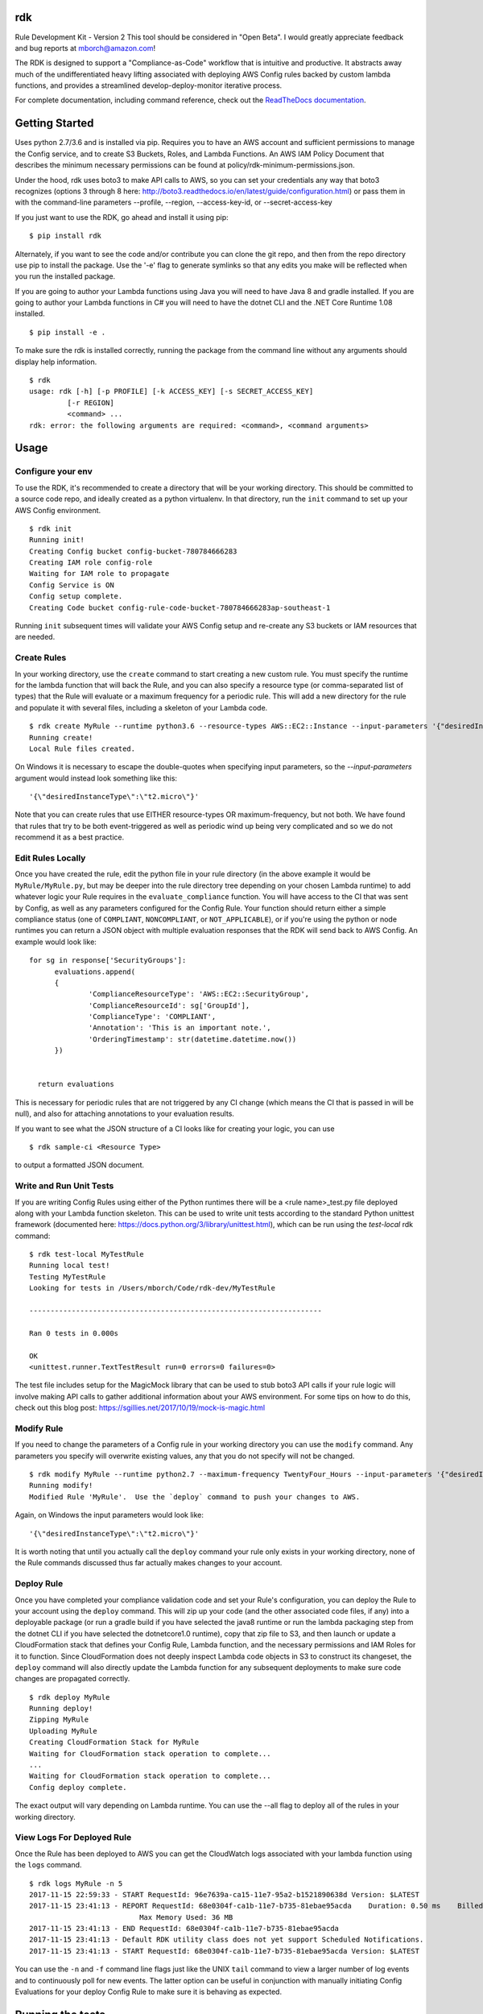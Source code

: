 rdk
===
Rule Development Kit - Version 2
This tool should be considered in "Open Beta".  I would greatly appreciate feedback and bug reports at mborch@amazon.com!

The RDK is designed to support a "Compliance-as-Code" workflow that is intuitive and productive.  It abstracts away much of the undifferentiated heavy lifting associated with deploying AWS Config rules backed by custom lambda functions, and provides a streamlined develop-deploy-monitor iterative process.

For complete documentation, including command reference, check out the `ReadTheDocs documentation <https://rdk.readthedocs.io/en/latest/>`_.

Getting Started
===============
Uses python 2.7/3.6 and is installed via pip.  Requires you to have an AWS account and sufficient permissions to manage the Config service, and to create S3 Buckets, Roles, and Lambda Functions.  An AWS IAM Policy Document that describes the minimum necessary permissions can be found at policy/rdk-minimum-permissions.json.

Under the hood, rdk uses boto3 to make API calls to AWS, so you can set your credentials any way that boto3 recognizes (options 3 through 8 here: http://boto3.readthedocs.io/en/latest/guide/configuration.html) or pass them in with the command-line parameters --profile, --region, --access-key-id, or --secret-access-key

If you just want to use the RDK, go ahead and install it using pip::

$ pip install rdk

Alternately, if you want to see the code and/or contribute you can clone the git repo, and then from the repo directory use pip to install the package.  Use the '-e' flag to generate symlinks so that any edits you make will be reflected when you run the installed package.

If you are going to author your Lambda functions using Java you will need to have Java 8 and gradle installed.  If you are going to author your Lambda functions in C# you will need to have the dotnet CLI and the .NET Core Runtime 1.08 installed.
::

  $ pip install -e .

To make sure the rdk is installed correctly, running the package from the command line without any arguments should display help information.

::

  $ rdk
  usage: rdk [-h] [-p PROFILE] [-k ACCESS_KEY] [-s SECRET_ACCESS_KEY]
           [-r REGION]
           <command> ...
  rdk: error: the following arguments are required: <command>, <command arguments>


Usage
=====

Configure your env
------------------
To use the RDK, it's recommended to create a directory that will be your working directory.  This should be committed to a source code repo, and ideally created as a python virtualenv.  In that directory, run the ``init`` command to set up your AWS Config environment.

::

  $ rdk init
  Running init!
  Creating Config bucket config-bucket-780784666283
  Creating IAM role config-role
  Waiting for IAM role to propagate
  Config Service is ON
  Config setup complete.
  Creating Code bucket config-rule-code-bucket-780784666283ap-southeast-1

Running ``init`` subsequent times will validate your AWS Config setup and re-create any S3 buckets or IAM resources that are needed.

Create Rules
------------
In your working directory, use the ``create`` command to start creating a new custom rule.  You must specify the runtime for the lambda function that will back the Rule, and you can also specify a resource type (or comma-separated list of types) that the Rule will evaluate or a maximum frequency for a periodic rule.  This will add a new directory for the rule and populate it with several files, including a skeleton of your Lambda code.

::

  $ rdk create MyRule --runtime python3.6 --resource-types AWS::EC2::Instance --input-parameters '{"desiredInstanceType":"t2.micro"}'
  Running create!
  Local Rule files created.

On Windows it is necessary to escape the double-quotes when specifying input parameters, so the `--input-parameters` argument would instead look something like this::

  '{\"desiredInstanceType\":\"t2.micro\"}'

Note that you can create rules that use EITHER resource-types OR maximum-frequency, but not both.  We have found that rules that try to be both event-triggered as well as periodic wind up being very complicated and so we do not recommend it as a best practice.

Edit Rules Locally
---------------------------
Once you have created the rule, edit the python file in your rule directory (in the above example it would be ``MyRule/MyRule.py``, but may be deeper into the rule directory tree depending on your chosen Lambda runtime) to add whatever logic your Rule requires in the ``evaluate_compliance`` function.  You will have access to the CI that was sent by Config, as well as any parameters configured for the Config Rule.  Your function should return either a simple compliance status (one of ``COMPLIANT``, ``NONCOMPLIANT``, or ``NOT_APPLICABLE``), or if you're using the python or node runtimes you can return a JSON object with multiple evaluation responses that the RDK will send back to AWS Config.  An example would look like::

  for sg in response['SecurityGroups']:
        evaluations.append(
        {
                'ComplianceResourceType': 'AWS::EC2::SecurityGroup',
                'ComplianceResourceId': sg['GroupId'],
                'ComplianceType': 'COMPLIANT',
                'Annotation': 'This is an important note.',
                'OrderingTimestamp': str(datetime.datetime.now())
        })


    return evaluations

This is necessary for periodic rules that are not triggered by any CI change (which means the CI that is passed in will be null), and also for attaching annotations to your evaluation results.

If you want to see what the JSON structure of a CI looks like for creating your logic, you can use

::

$ rdk sample-ci <Resource Type>

to output a formatted JSON document.

Write and Run Unit Tests
------------------------
If you are writing Config Rules using either of the Python runtimes there will be a <rule name>_test.py file deployed along with your Lambda function skeleton.  This can be used to write unit tests according to the standard Python unittest framework (documented here: https://docs.python.org/3/library/unittest.html), which can be run using the `test-local` rdk command::

  $ rdk test-local MyTestRule
  Running local test!
  Testing MyTestRule
  Looking for tests in /Users/mborch/Code/rdk-dev/MyTestRule

  ---------------------------------------------------------------------

  Ran 0 tests in 0.000s

  OK
  <unittest.runner.TextTestResult run=0 errors=0 failures=0>

The test file includes setup for the MagicMock library that can be used to stub boto3 API calls if your rule logic will involve making API calls to gather additional information about your AWS environment.  For some tips on how to do this, check out this blog post: https://sgillies.net/2017/10/19/mock-is-magic.html

Modify Rule
-----------
If you need to change the parameters of a Config rule in your working directory you can use the ``modify`` command.  Any parameters you specify will overwrite existing values, any that you do not specify will not be changed.

::

  $ rdk modify MyRule --runtime python2.7 --maximum-frequency TwentyFour_Hours --input-parameters '{"desiredInstanceType":"t2.micro"}'
  Running modify!
  Modified Rule 'MyRule'.  Use the `deploy` command to push your changes to AWS.

Again, on Windows the input parameters would look like::

  '{\"desiredInstanceType\":\"t2.micro\"}'

It is worth noting that until you actually call the ``deploy`` command your rule only exists in your working directory, none of the Rule commands discussed thus far actually makes changes to your account.

Deploy Rule
-----------
Once you have completed your compliance validation code and set your Rule's configuration, you can deploy the Rule to your account using the ``deploy`` command.  This will zip up your code (and the other associated code files, if any) into a deployable package (or run a gradle build if you have selected the java8 runtime or run the lambda packaging step from the dotnet CLI if you have selected the dotnetcore1.0 runtime), copy that zip file to S3, and then launch or update a CloudFormation stack that defines your Config Rule, Lambda function, and the necessary permissions and IAM Roles for it to function.  Since CloudFormation does not deeply inspect Lambda code objects in S3 to construct its changeset, the ``deploy`` command will also directly update the Lambda function for any subsequent deployments to make sure code changes are propagated correctly.

::

  $ rdk deploy MyRule
  Running deploy!
  Zipping MyRule
  Uploading MyRule
  Creating CloudFormation Stack for MyRule
  Waiting for CloudFormation stack operation to complete...
  ...
  Waiting for CloudFormation stack operation to complete...
  Config deploy complete.

The exact output will vary depending on Lambda runtime.  You can use the --all flag to deploy all of the rules in your working directory.

View Logs For Deployed Rule
---------------------------
Once the Rule has been deployed to AWS you can get the CloudWatch logs associated with your lambda function using the ``logs`` command.

::

  $ rdk logs MyRule -n 5
  2017-11-15 22:59:33 - START RequestId: 96e7639a-ca15-11e7-95a2-b1521890638d Version: $LATEST
  2017-11-15 23:41:13 - REPORT RequestId: 68e0304f-ca1b-11e7-b735-81ebae95acda    Duration: 0.50 ms    Billed Duration: 100 ms     Memory Size: 256 MB
                            Max Memory Used: 36 MB
  2017-11-15 23:41:13 - END RequestId: 68e0304f-ca1b-11e7-b735-81ebae95acda
  2017-11-15 23:41:13 - Default RDK utility class does not yet support Scheduled Notifications.
  2017-11-15 23:41:13 - START RequestId: 68e0304f-ca1b-11e7-b735-81ebae95acda Version: $LATEST

You can use the ``-n`` and ``-f`` command line flags just like the UNIX ``tail`` command to view a larger number of log events and to continuously poll for new events.  The latter option can be useful in conjunction with manually initiating Config Evaluations for your deploy Config Rule to make sure it is behaving as expected.



Running the tests
=================

The `testing` directory contains scripts and buildspec files that I use to run basic functionality tests across a variety of CLI environemnts (currently Ubuntu linux running python2.7, Ubuntu linux running python 3.6, and Windows Server running python2.7).  If there is interest I can release a CloudFormation template that could be used to build the test environment, let me know if this is something you want!


Advanced Features
=================
Cross-Account Deployments
-------------------------
Features have been added to the RDK to facilitate the cross-account deployment pattern that enterprise customers have standardized on for custom Config Rules. A cross-account architecture is one in which the Lambda functions are deployed to a single central "Compliance" account (which may be the same as a central "Security" account), and the Config Rules are deployed to any number of "Satellite" accounts that are used by other teams or departments.  This gives the compliance team confidence that their Rule logic cannot be tampered with and makes it much easier for them to modify rule logic without having to go through a complex deployment process to potentially hundreds of AWS accounts.  The cross-account pattern uses two advanced RDK features - functions-only deployments and the `create-rule-template` command.

**Function-Only Deployment**

By using the `-f` or `--functions-only` flag on the `deploy` command the RDK will deploy only the necessary Lambda Functions, Lambda Execution Role, and Lambda Permissions to the account specified by the execution credentials.  It accomplishes this by batching up all of the Lambda function CloudFormation snippets for the selected Rule(s) into a single dynamically generated template and deploy that CloudFormation template.  One consequence of this is that subsequent deployments that specify a different set of Rules for the same stack name will update that CloudFormation stack, and any Rules that were included in the first deployment but not in the second will be removed.  You can use the `--stack-name` parameter to override the default CloudFormation stack name if you need to manage different subsets of your Lambda Functions independently.  The intended usage is to deploy the functions for all of the Config rules in the Security/Compliance account, which can be done simply by using `rdk deploy -f --all` from your working directory.

**`create-rule-template` command**

This command generates a CloudFormation template that defines the AWS Config rules themselves, along with the Config Role, Config data bucket, Configuration Recorder, and Delivery channel necessary for the Config rules to work in a satellite account.  You must specify the file name for the generated template using the `--output-file` or `o` command line flags.  The generated template takes a single parameter of the AccountID of the central compliance account that contains the Lambda functions that will back your custom Config Rules.  The generated template can be deployed in the desired satellite accounts through any of the means that you can deploy any other CloudFormation template, including the console, the CLI, as a CodePipeline task, or using StackSets.  The `create-rule-template` command takes all of the standard arguments for selecting Rules to include in the generated template, including lists of individual Rule names, an `--all` flag, or using the RuleSets feature described below.

::

  $ rdk create-rule-template -o remote-rule-template.json --all
  Generating CloudFormation template!
  CloudFormation template written to remote-rule-template.json


RuleSets
--------
New as of version 0.3.11, it is possible to add RuleSet tags to rules that can be used to deploy and test groups of rules together.  Rules can belong to multiple RuleSets, and RuleSet membership is stored only in the parameters.json metadata.  The `deploy`, `create-rule-template`, and `test-local` commands are RuleSet-aware such that a RuleSet can be passed in as the target instead of `--all` or a specific named Rule.

A comma-delimited list of RuleSets can be added to a Rule when you create it (using the `--rulesets` flag), as part of a `modify` command, or using new `ruleset` subcommands to add or remove individual rules from a RuleSet.

Running `rdk rulesets list` will display a list of the RuleSets currently defined across all of the Rules in the working directory

::

  rdk-dev $ rdk rulesets list
  RuleSets:  AnotherRuleSet MyNewSet

Naming a specific RuleSet will list all of the Rules that are part of that RuleSet.

::

  rdk-dev $ rdk rulesets list AnotherRuleSet
  Rules in AnotherRuleSet :  RSTest

Rules can be added to or removed from RuleSets using the `add` and `remove` subcommands:

::

  rdk-dev $ rdk rulesets add MyNewSet RSTest
  RSTest added to RuleSet MyNewSet

  rdk-dev $ rdk rulesets remove AnotherRuleSet RSTest
  RSTest removed from RuleSet AnotherRuleSet

RuleSets are a convenient way to maintain a single repository of Config Rules that may need to have subsets of them deployed to different environments.  For example your development environment may contain some of the Rules that you run in Production but not all of them; RuleSets gives you a way to identify and selectively deploy the appropriate Rules to each environment.

Managed Rules
-------------
The RDK is able to deploy AWS Managed Rules. 

To do so, create a rule using "rdk create" and provide a valid SourceIdentifier via the --source-identifier CLI option. The list of Managed Rules can be found here: https://docs.aws.amazon.com/config/latest/developerguide/managed-rules-by-aws-config.html, and note that the Identifier can be obtained by replacing the dashes with underscores and using all capitals (for example, the "guardduty-enabled-centralized" rule has the SourceIdentifier "GUARDDUTY_ENABLED_CENTRALIZED").  Just like custom Rules you will need to specify source events and/or a maximum evaluation frequency, and also pass in any Rule parameters.  The resulting Rule directory will contain only the parameters.json file, but using `rdk deploy` or `rdk create-rule-template` can be used to deploy the Managed Rule like any other Custom Rule.

Contributing
============

email me at mborch@amazon.com if you are interested in contributing.  I'm using the github issues log as my "to-do" list, and I'm also happy to get PR's if you see something you want to fix.

Authors
=======

* **Michael Borchert** - *Python version & current maintainer*
* **Jonathan Rault** - *Design, testing, feedback*
* **Greg Kim and Chris Gutierrez** - *Initial work and CI definitions*
* **Henry Huang** - *Original CFN templates and other code*



License
=======

This project is licensed under the Apache 2.0 License

Acknowledgments
===============

* the boto3 team makes all of this magic possible.


Link
====

* to view example of rules built with the RDK: https://github.com/awslabs/aws-config-rules/tree/master/python
